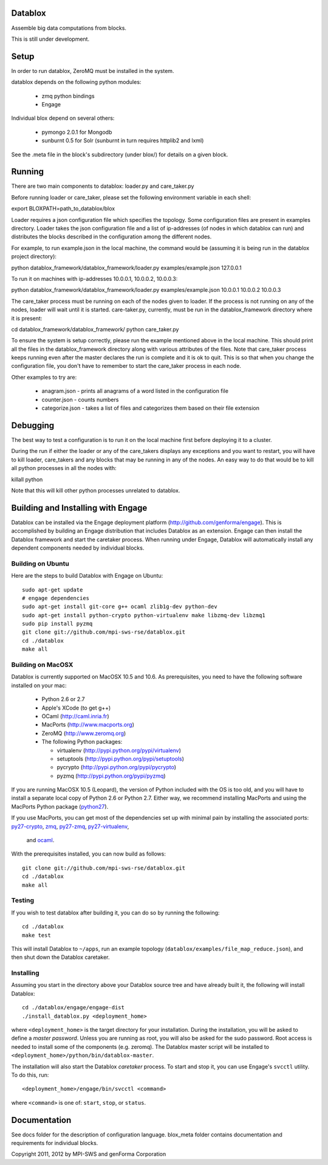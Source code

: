 Datablox
============
Assemble big data computations from blocks.

This is still under development.

Setup
============
In order to run datablox,  ZeroMQ must be installed in the system.

datablox depends on the following python modules:

 *  zmq python bindings
 *  Engage

Individual blox depend on several others:

 * pymongo 2.0.1 for Mongodb
 * sunburnt 0.5 for Solr (sunburnt in turn requires httplib2 and lxml)

See the .meta file in the block's subdirectory (under blox/) for details on a given block.


Running
============

There are two main components to datablox: loader.py and care_taker.py

Before running loader or care_taker, please set the following environment variable in each shell:

export BLOXPATH=path_to_datablox/blox

Loader requires a json configuration file which specifies the topology. Some configuration files are present in examples directory. Loader takes the json configuration file and a list of ip-addresses (of nodes in which datablox can run) and distributes the blocks described in the configuration among the different nodes. 

For example, to run example.json in the local machine, the command would be (assuming it is being run in the datablox project directory):

python datablox_framework/datablox_framework/loader.py examples/example.json 127.0.0.1

To run it on machines with ip-addresses 10.0.0.1, 10.0.0.2, 10.0.0.3:

python datablox_framework/datablox_framework/loader.py examples/example.json 10.0.0.1 10.0.0.2 10.0.0.3

The care_taker process must be running on each of the nodes given to loader. If the process is not running on any of the nodes, loader will wait until it is started. care-taker.py, currently, must be run in the datablox_framework directory where it is present:

cd datablox_framework/datablox_framework/
python care_taker.py

To ensure the system is setup correctly, please run the example mentioned above in the local machine. This should print all the files in the datablox_framework directory along with various attributes of the files. Note that care_taker process keeps running even after the master declares the run is complete and it is ok to quit. This is so that when you change the configuration file, you don't have to remember to start the care_taker process in each node.

Other examples to try are:

 * anagram.json - prints all anagrams of a word listed in the configuration file
 * counter.json - counts numbers
 * categorize.json - takes a list of files and categorizes them based on their file extension

Debugging
===========

The best way to test a configuration is to run it on the local machine first before deploying it to a cluster.

During the run if either the loader or any of the care_takers displays any exceptions and you want to restart, you will have to kill loader, care_takers and any blocks that may be running in any of the nodes. An easy way to do that would be to kill all python processes in all the nodes with:

killall python

Note that this will kill other python processes unrelated to datablox.

Building and Installing with Engage
============================
Datablox can be installed  via the Engage deployment platform (http://github.com/genforma/engage). 
This is accomplished by
building an Engage distribution that includes Datablox as an extension. Engage can then install the
Datablox framework and start the caretaker process. When
running under Engage, Datablox will automatically install any
dependent components needed by individual blocks.


Building on Ubuntu
-------------------
Here are the steps to build Datablox with Engage on Ubuntu::

  sudo apt-get update
  # engage dependencies
  sudo apt-get install git-core g++ ocaml zlib1g-dev python-dev
  sudo apt-get install python-crypto python-virtualenv make libzmq-dev libzmq1
  sudo pip install pyzmq
  git clone git://github.com/mpi-sws-rse/datablox.git
  cd ./datablox
  make all

Building on MacOSX
-------------------------
Datablox is currently supported on MacOSX 10.5 and 10.6.  As
prerequisites, you need to have the following software installed on
your mac:
 * Python 2.6 or 2.7
 * Apple's XCode (to get g++)
 * OCaml (http://caml.inria.fr)
 * MacPorts (http://www.macports.org)
 * ZeroMQ (http://www.zeromq.org)
 * The following Python packages:

   * virtualenv (http://pypi.python.org/pypi/virtualenv)
   * setuptools (http://pypi.python.org/pypi/setuptools)
   * pycrypto (http://pypi.python.org/pypi/pycrypto)
   * pyzmq (http://pypi.python.org/pypi/pyzmq)

If you are running MacOSX 10.5 (Leopard), the version of Python included with the OS is too old, and
you will have to install a separate local copy of Python 2.6 or Python 2.7. Either way, we recommend installing
MacPorts and using the MacPorts Python package (`python27 <https://trac.macports.org/browser/trunk/dports/lang/python27/Portfile>`_).

If you use MacPorts, you can get most of the dependencies set up with minimal pain by installing the associated ports: `py27-crypto <https://trac.macports.org/browser/trunk/dports/python/py27-crypto/Portfile>`_,
`zmq <https://trac.macports.org/browser/trunk/dports/sysutils/zmq/Portfile>`_,
`py27-zmq <https://trac.macports.org/browser/trunk/dports/python/py-zmq/Portfile>`_,
`py27-virtualenv <https://trac.macports.org/browser/trunk/dports/python/py-virtualenv/Portfile>`_,
 and `ocaml <https://trac.macports.org/browser/trunk/dports/lang/ocaml/Portfile>`_.

With the prerequisites installed, you can now build as follows::

  git clone git://github.com/mpi-sws-rse/datablox.git
  cd ./datablox
  make all

Testing
------------
If you wish to test datablox after building it, you can do so by running the following::

  cd ./datablox
  make test

This will install Datablox to ``~/apps``, run an example topology (``datablox/examples/file_map_reduce.json``),
and then shut down the Datablox caretaker.


Installing
-----------
Assuming you start in the directory above your
Datablox source tree and have already built it, the following will
install Datablox::

  cd ./datablox/engage/engage-dist
  ./install_datablox.py <deployment_home>

where ``<deployment_home>`` is the target directory for your
installation. During the installation, you will be asked to define a *master
password*. Unless you are running as root, you will also be asked for
the sudo password. Root access is needed to install some of the
components (e.g. zeromq). The Datablox master script will be installed
to ``<deployment_home>/python/bin/datablox-master``.

The installation will also start the Datablox *caretaker* process. To
start and stop it, you can use Engage's ``svcctl`` utility. To do
this, run::

  <deployment_home>/engage/bin/svcctl <command>

where ``<command>`` is one of: ``start``, ``stop``, or ``status``. 


Documentation
==============

See docs folder for the description of configuration language.
blox_meta folder contains documentation and requirements for individual blocks.

Copyright 2011, 2012 by MPI-SWS and genForma Corporation
